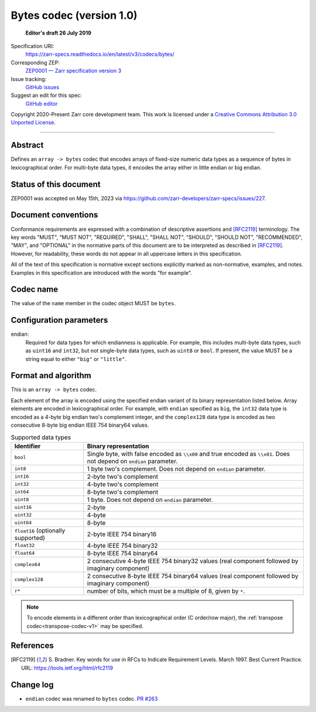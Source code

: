 .. _bytes-codec-v1:

============================
 Bytes codec (version 1.0)
============================

  **Editor's draft 26 July 2019**

Specification URI:
    https://zarr-specs.readthedocs.io/en/latest/v3/codecs/bytes/
Corresponding ZEP:
    `ZEP0001 — Zarr specification version 3 <https://zarr.dev/zeps/accepted/ZEP0001.html>`_
Issue tracking:
    `GitHub issues <https://github.com/zarr-developers/zarr-specs/labels/codec>`_
Suggest an edit for this spec:
    `GitHub editor <https://github.com/zarr-developers/zarr-specs/blob/main/docs/v3/codecs/bytes/index.rst>`_

Copyright 2020-Present Zarr core development team. This work
is licensed under a `Creative Commons Attribution 3.0 Unported License
<https://creativecommons.org/licenses/by/3.0/>`_.

----


Abstract
========

Defines an ``array -> bytes`` codec that encodes arrays of fixed-size numeric
data types as a sequence of bytes in lexicographical order. For multi-byte data
types, it encodes the array either in little endian or big endian.


Status of this document
=======================

ZEP0001 was accepted on May 15th, 2023 via https://github.com/zarr-developers/zarr-specs/issues/227.


Document conventions
====================

Conformance requirements are expressed with a combination of
descriptive assertions and [RFC2119]_ terminology. The key words
"MUST", "MUST NOT", "REQUIRED", "SHALL", "SHALL NOT", "SHOULD",
"SHOULD NOT", "RECOMMENDED", "MAY", and "OPTIONAL" in the normative
parts of this document are to be interpreted as described in
[RFC2119]_. However, for readability, these words do not appear in all
uppercase letters in this specification.

All of the text of this specification is normative except sections
explicitly marked as non-normative, examples, and notes. Examples in
this specification are introduced with the words "for example".


Codec name
==========

The value of the ``name`` member in the codec object MUST be ``bytes``.


Configuration parameters
========================

endian:
    Required for data types for which endianness is applicable. For example, 
    this includes multi-byte data types, such as ``uint16`` and ``int32``, 
    but not single-byte data types, such as ``uint8`` or ``bool``. 
    If present, the value MUST be a string equal to either ``"big"`` or 
    ``"little"``.


Format and algorithm
====================

This is an ``array -> bytes`` codec.

Each element of the array is encoded using the specified endian variant of its
binary representation listed below.  Array elements are encoded in
lexicographical order.  For example, with ``endian`` specified as ``big``, the
``int32`` data type is encoded as a 4-byte big endian two's complement integer,
and the ``complex128`` data type is encoded as two consecutive 8-byte big endian
IEEE 754 binary64 values.

.. list-table:: Supported data types
   :header-rows: 1

   * - Identifier
     - Binary representation
   * - ``bool``
     - Single byte, with false encoded as ``\\x00`` and true encoded as
       ``\\x01``.  Does not depend on ``endian`` parameter.
   * - ``int8``
     - 1 byte two's complement.  Does not depend on ``endian`` parameter.
   * - ``int16``
     - 2-byte two's complement
   * - ``int32``
     - 4-byte two's complement
   * - ``int64``
     - 8-byte two's complement
   * - ``uint8``
     - 1 byte.  Does not depend on ``endian`` parameter.
   * - ``uint16``
     - 2-byte
   * - ``uint32``
     - 4-byte
   * - ``uint64``
     - 8-byte
   * - ``float16`` (optionally supported)
     - 2-byte IEEE 754 binary16
   * - ``float32``
     - 4-byte IEEE 754 binary32
   * - ``float64``
     - 8-byte IEEE 754 binary64
   * - ``complex64``
     - 2 consecutive 4-byte IEEE 754 binary32 values (real component followed by imaginary component)
   * - ``complex128``
     - 2 consecutive 8-byte IEEE 754 binary64 values (real component followed by imaginary component)
   * - ``r*``
     - number of bits, which must be a multiple of 8, given by ``*``.

.. note::

   To encode elements in a different order than lexicographical order (C
   order/row major), the :ref:`transpose codec<transpose-codec-v1>` may be
   specified.

References
==========

.. [RFC2119] S. Bradner. Key words for use in RFCs to Indicate
   Requirement Levels. March 1997. Best Current Practice. URL:
   https://tools.ietf.org/html/rfc2119


Change log
==========

- ``endian`` codec was renamed to ``bytes`` codec.  `PR #263
  <https://github.com/zarr-developers/zarr-specs/pull/263/>`_
